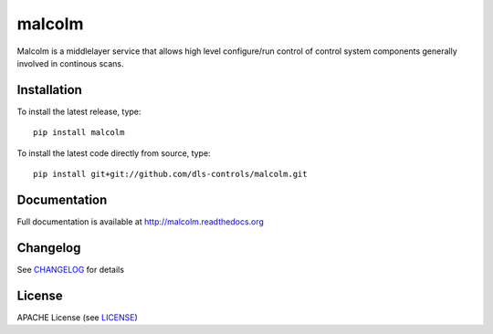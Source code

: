 malcolm
=======

|build-status| |coverage| |pypi-version| |readthedocs|

Malcolm is a middlelayer service that allows high level configure/run control
of control system components generally involved in continous scans.

Installation
------------
To install the latest release, type::

    pip install malcolm

To install the latest code directly from source, type::

    pip install git+git://github.com/dls-controls/malcolm.git

Documentation
-------------

Full documentation is available at http://malcolm.readthedocs.org

Changelog
---------

See `CHANGELOG`_ for details

License
-------
APACHE License (see `LICENSE`_)


.. |build-status| image:: https://travis-ci.org/dls-controls/malcolm.svg?style=flat
    :target: https://travis-ci.org/dls-controls/malcolm
    :alt: Build Status

.. |coverage| image:: https://coveralls.io/repos/dls-controls/malcolm/badge.svg?branch=develop
    :target: https://coveralls.io/r/dls-controls/malcolm?branch=develop
    :alt: Test coverage

.. |pypi-version| image:: https://pypip.in/v/malcolm/badge.png
    :target: https://pypi.python.org/pypi/malcolm/
    :alt: Latest PyPI version

.. |readthedocs| image:: https://readthedocs.org/projects/malcolm/badge/?version=latest
    :target: https://readthedocs.org/projects/malcolm/?badge=latest
    :alt: Documentation Status

.. _CHANGELOG: https://github.com/dls-controls/malcolm/blob/master/CHANGELOG.rst
.. _LICENSE: https://github.com/dls-controls/malcolm/blob/master/LICENSE
